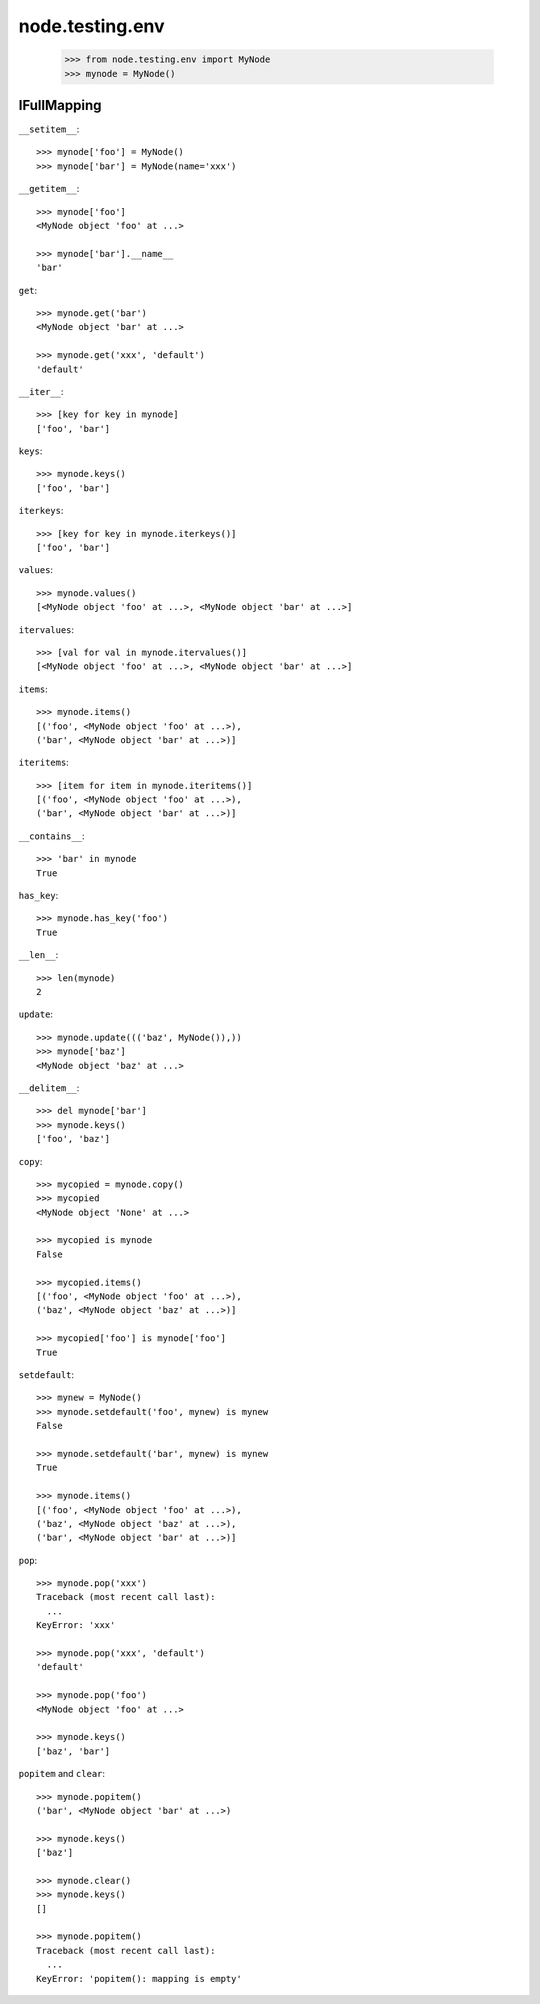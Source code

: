 node.testing.env
================

    >>> from node.testing.env import MyNode
    >>> mynode = MyNode()

IFullMapping
------------

``__setitem__``::

    >>> mynode['foo'] = MyNode()
    >>> mynode['bar'] = MyNode(name='xxx')

``__getitem__``::

    >>> mynode['foo']
    <MyNode object 'foo' at ...>
    
    >>> mynode['bar'].__name__
    'bar'

``get``::

    >>> mynode.get('bar')
    <MyNode object 'bar' at ...>
    
    >>> mynode.get('xxx', 'default')
    'default'

``__iter__``::

    >>> [key for key in mynode]
    ['foo', 'bar']
    

``keys``::

    >>> mynode.keys()
    ['foo', 'bar']

``iterkeys``::

    >>> [key for key in mynode.iterkeys()]
    ['foo', 'bar']

``values``::

    >>> mynode.values()
    [<MyNode object 'foo' at ...>, <MyNode object 'bar' at ...>]

``itervalues``::

    >>> [val for val in mynode.itervalues()]
    [<MyNode object 'foo' at ...>, <MyNode object 'bar' at ...>]

``items``::

    >>> mynode.items()
    [('foo', <MyNode object 'foo' at ...>), 
    ('bar', <MyNode object 'bar' at ...>)]

``iteritems``::

    >>> [item for item in mynode.iteritems()]
    [('foo', <MyNode object 'foo' at ...>), 
    ('bar', <MyNode object 'bar' at ...>)]

``__contains__``::

    >>> 'bar' in mynode
    True

``has_key``::

    >>> mynode.has_key('foo')
    True

``__len__``::

    >>> len(mynode)
    2

``update``::

    >>> mynode.update((('baz', MyNode()),))
    >>> mynode['baz']
    <MyNode object 'baz' at ...>

``__delitem__``::

    >>> del mynode['bar']
    >>> mynode.keys()
    ['foo', 'baz']

``copy``::

    >>> mycopied = mynode.copy()
    >>> mycopied
    <MyNode object 'None' at ...>
    
    >>> mycopied is mynode
    False
    
    >>> mycopied.items()
    [('foo', <MyNode object 'foo' at ...>), 
    ('baz', <MyNode object 'baz' at ...>)]
    
    >>> mycopied['foo'] is mynode['foo']
    True

``setdefault``::

    >>> mynew = MyNode()
    >>> mynode.setdefault('foo', mynew) is mynew
    False
    
    >>> mynode.setdefault('bar', mynew) is mynew
    True
    
    >>> mynode.items()
    [('foo', <MyNode object 'foo' at ...>), 
    ('baz', <MyNode object 'baz' at ...>), 
    ('bar', <MyNode object 'bar' at ...>)]

``pop``::

    >>> mynode.pop('xxx')
    Traceback (most recent call last):
      ...
    KeyError: 'xxx'
    
    >>> mynode.pop('xxx', 'default')
    'default'
    
    >>> mynode.pop('foo')
    <MyNode object 'foo' at ...>
    
    >>> mynode.keys()
    ['baz', 'bar']

``popitem`` and ``clear``::

    >>> mynode.popitem()
    ('bar', <MyNode object 'bar' at ...>)
    
    >>> mynode.keys()
    ['baz']
    
    >>> mynode.clear()
    >>> mynode.keys()
    []
    
    >>> mynode.popitem()
    Traceback (most recent call last):
      ...
    KeyError: 'popitem(): mapping is empty'

